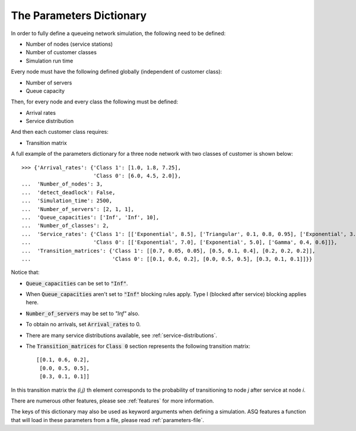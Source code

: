 .. _parameters-dict:

=========================
The Parameters Dictionary
=========================

In order to fully define a queueing network simulation, the following need to be defined:

- Number of nodes (service stations)
- Number of customer classes
- Simulation run time

Every node must have the following defined globally (independent of customer class):

- Number of servers
- Queue capacity

Then, for every node and every class the following must be defined:

- Arrival rates
- Service distribution

And then each customer class requires:

- Transition matrix

A full example of the parameters dictionary for a three node network with two classes of customer is shown below::

    >>> {'Arrival_rates': {'Class 1': [1.0, 1.8, 7.25],
                           'Class 0': [6.0, 4.5, 2.0]},
    ...  'Number_of_nodes': 3,
    ...  'detect_deadlock': False,
    ...  'Simulation_time': 2500,
    ...  'Number_of_servers': [2, 1, 1],
    ...  'Queue_capacities': ['Inf', 'Inf', 10],
    ...  'Number_of_classes': 2,
    ...  'Service_rates': {'Class 1': [['Exponential', 8.5], ['Triangular', 0.1, 0.8, 0.95], ['Exponential', 3.0]],
    ...                    'Class 0': [['Exponential', 7.0], ['Exponential', 5.0], ['Gamma', 0.4, 0.6]]},
    ...  'Transition_matrices': {'Class 1': [[0.7, 0.05, 0.05], [0.5, 0.1, 0.4], [0.2, 0.2, 0.2]],
    ...                          'Class 0': [[0.1, 0.6, 0.2], [0.0, 0.5, 0.5], [0.3, 0.1, 0.1]]}}


Notice that:

- :code:`Queue_capacities` can be set to :code:`"Inf"`.
- When :code:`Queue_capacities` aren't set to :code:`"Inf"` blocking rules apply. Type I (blocked after service) blocking applies here.
- :code:`Number_of_servers` may be set to `"Inf"` also.
- To obtain no arrivals, set :code:`Arrival_rates` to 0.
- There are many service distributions available, see :ref:`service-distributions`.
- The :code:`Transition_matrices` for :code:`Class 0` section represents the following transition matrix::

   [[0.1, 0.6, 0.2],
    [0.0, 0.5, 0.5],
    [0.3, 0.1, 0.1]]

In this transition matrix the `(i,j)` th element corresponds to the probability of transitioning to node `j` after service at node `i`.


There are numerous other features, please see :ref:`features` for more information.

The keys of this dictionary may also be used as keyword arguments when defining a simulation. ASQ features a function that will load in these parameters from a file, please read :ref:`parameters-file`.
